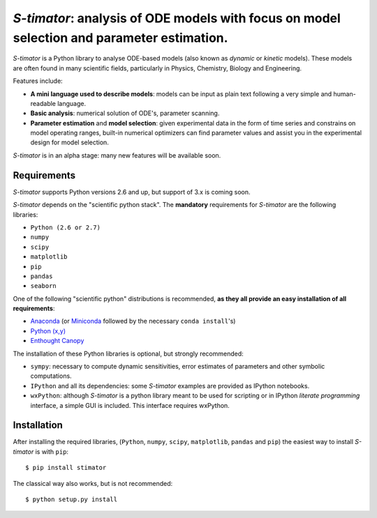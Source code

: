 *S-timator*: analysis of ODE models with focus on model selection and parameter estimation.
===========================================================================================

*S-timator* is a Python library to analyse ODE-based models
(also known as *dynamic* or *kinetic* models). These models are often found
in many scientific fields, particularly in Physics, Chemistry, Biology and
Engineering.

Features include:

- **A mini language used to describe models**: models can be input as plain text 
  following a very simple and human-readable language.
- **Basic analysis**: numerical solution of ODE's, parameter scanning.
- **Parameter estimation** and **model selection**: given experimental data in
  the form of time series and constrains on model operating ranges,
  built-in numerical optimizers can find parameter values and assist you in the
  experimental design for model selection.

*S-timator* is in an alpha stage: many new features will be available soon.

Requirements
------------

*S-timator* supports Python versions 2.6 and up, but support of 3.x is
coming soon.

*S-timator* depends on the "scientific python stack". The **mandatory**
requirements for *S-timator* are the following libraries:

- ``Python (2.6 or 2.7)``
- ``numpy``
- ``scipy``
- ``matplotlib``
- ``pip``
- ``pandas``
- ``seaborn``

One of the following "scientific python" distributions is recommended, **as they all provide 
an easy installation of all requirements**:

- `Anaconda <https://store.continuum.io/cshop/anaconda/>`_ (or `Miniconda <http://conda.pydata.org/miniconda.html>`_ followed by the necessary ``conda install``'s)
- `Python (x,y) <https://code.google.com/p/pythonxy/>`_
- `Enthought Canopy <https://www.enthought.com/products/canopy/>`_

The installation of these Python libraries is optional, but strongly recommended:

- ``sympy``: necessary to compute dynamic sensitivities, error estimates of
  parameters and other symbolic computations.
- ``IPython`` and all its dependencies: some *S-timator* examples are provided
  as IPython notebooks.
- ``wxPython``: although *S-timator* is a python library meant to be used for scripting or in
  IPython *literate programming* interface, a simple GUI is included. This interface
  requires wxPython.


Installation
------------

After installing the required libraries, (``Python``, ``numpy``, ``scipy``,
``matplotlib``, ``pandas`` and ``pip``) the easiest way to install *S-timator* is
with ``pip``::

    $ pip install stimator

The classical way also works, but is not recommended::
    
    $ python setup.py install
